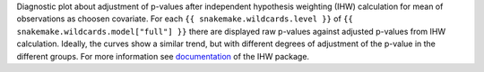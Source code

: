 Diagnostic plot about adjustment of p-values after independent hypothesis weighting (IHW) calculation for mean of observations as choosen covariate.
For each ``{{ snakemake.wildcards.level }}`` of ``{{ snakemake.wildcards.model["full"] }}`` there are displayed raw p-values against adjusted p-values from IHW calculation.
Ideally, the curves show a similar trend, but with different degrees of adjustment of the p-value in the different groups.
For more information see `documentation <https://www.bioconductor.org/packages/release/bioc/vignettes/IHW/inst/doc/introduction_to_ihw.html#raw-versus-adjusted-p-values>`_ of the IHW package.
